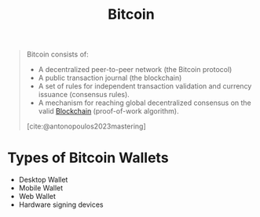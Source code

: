 :PROPERTIES:
:ID:       2f706a90-c7cb-4bff-ad7e-f273c0857480
:END:
#+title: Bitcoin

#+begin_quote
Bitcoin consists of:

+ A decentralized peer-to-peer network (the Bitcoin protocol)
+ A public transaction journal (the blockchain)
+ A set of rules for independent transaction validation and currency issuance
  (consensus rules).
+ A mechanism for reaching global decentralized consensus on the valid
  [[id:2ba8f7ab-d769-4899-bc1e-d193faf8bcd5][Blockchain]] (proof-of-work algorithm).

[cite:@antonopoulos2023mastering]
#+end_quote

* Types of Bitcoin Wallets

+ Desktop Wallet
+ Mobile Wallet
+ Web Wallet
+ Hardware signing devices


